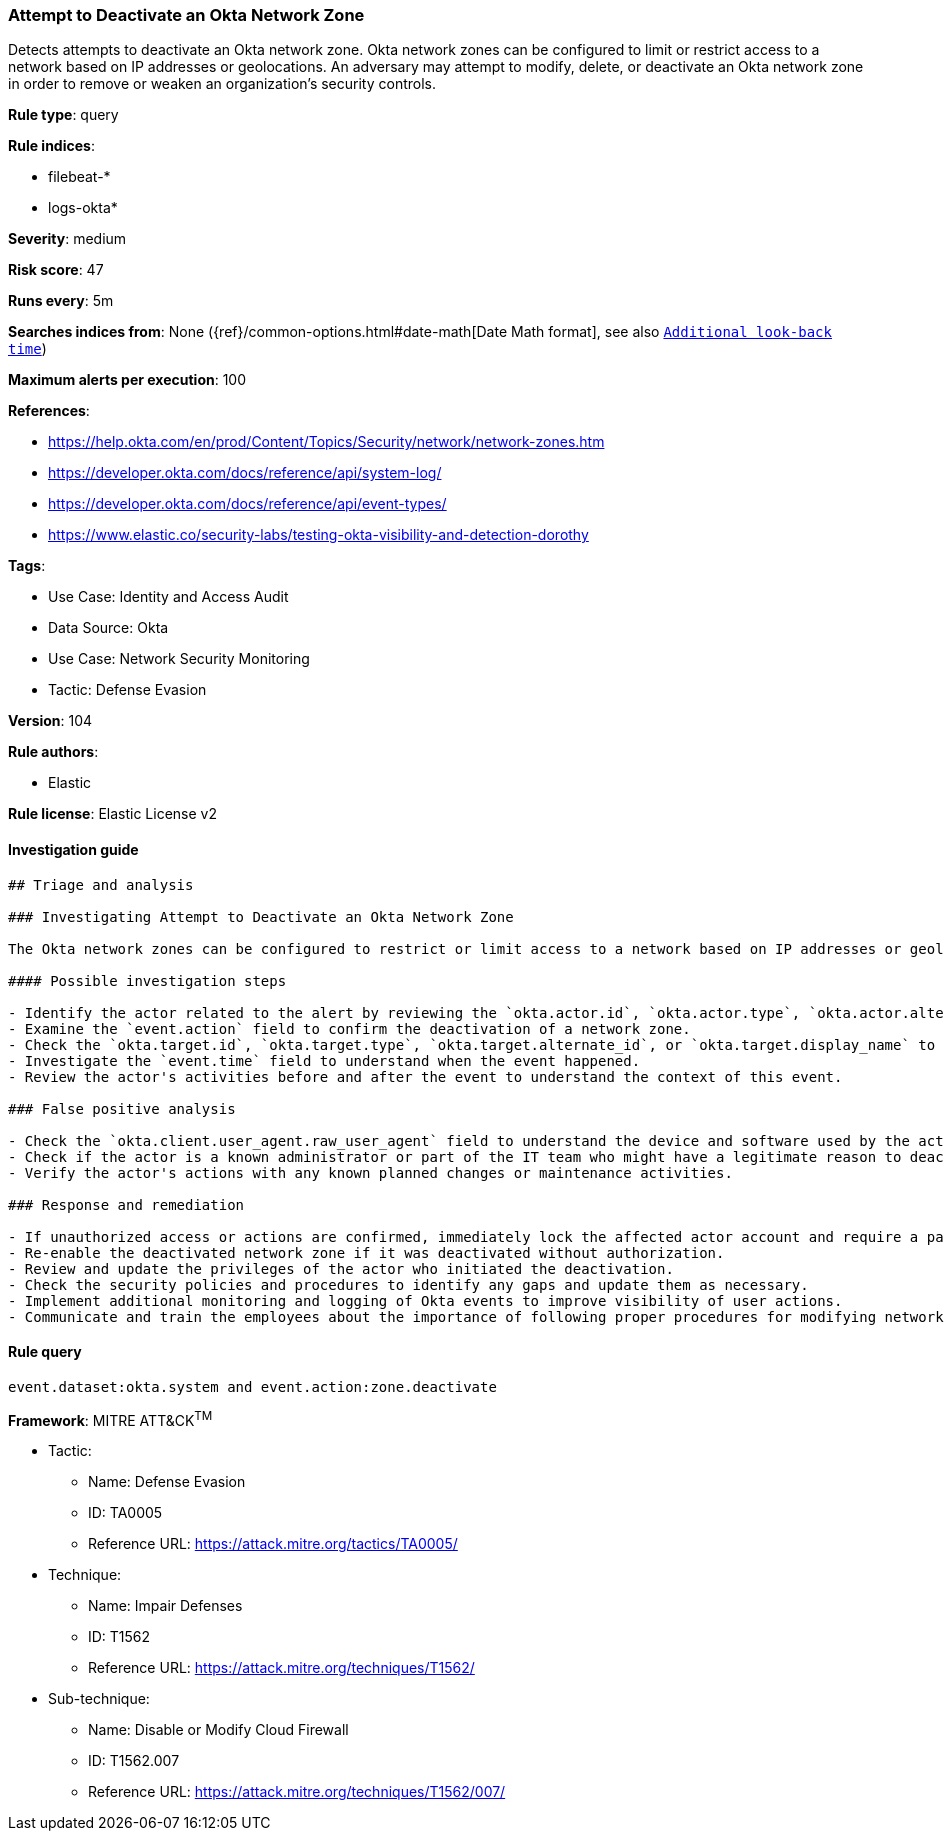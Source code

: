 [[prebuilt-rule-8-9-3-attempt-to-deactivate-an-okta-network-zone]]
=== Attempt to Deactivate an Okta Network Zone

Detects attempts to deactivate an Okta network zone. Okta network zones can be configured to limit or restrict access to a network based on IP addresses or geolocations. An adversary may attempt to modify, delete, or deactivate an Okta network zone in order to remove or weaken an organization's security controls.

*Rule type*: query

*Rule indices*: 

* filebeat-*
* logs-okta*

*Severity*: medium

*Risk score*: 47

*Runs every*: 5m

*Searches indices from*: None ({ref}/common-options.html#date-math[Date Math format], see also <<rule-schedule, `Additional look-back time`>>)

*Maximum alerts per execution*: 100

*References*: 

* https://help.okta.com/en/prod/Content/Topics/Security/network/network-zones.htm
* https://developer.okta.com/docs/reference/api/system-log/
* https://developer.okta.com/docs/reference/api/event-types/
* https://www.elastic.co/security-labs/testing-okta-visibility-and-detection-dorothy

*Tags*: 

* Use Case: Identity and Access Audit
* Data Source: Okta
* Use Case: Network Security Monitoring
* Tactic: Defense Evasion

*Version*: 104

*Rule authors*: 

* Elastic

*Rule license*: Elastic License v2


==== Investigation guide


[source, markdown]
----------------------------------
## Triage and analysis

### Investigating Attempt to Deactivate an Okta Network Zone

The Okta network zones can be configured to restrict or limit access to a network based on IP addresses or geolocations. Deactivating a network zone in Okta may remove or weaken the security controls of an organization, which might be an indicator of an adversary's attempt to evade defenses.

#### Possible investigation steps

- Identify the actor related to the alert by reviewing the `okta.actor.id`, `okta.actor.type`, `okta.actor.alternate_id`, or `okta.actor.display_name` fields.
- Examine the `event.action` field to confirm the deactivation of a network zone.
- Check the `okta.target.id`, `okta.target.type`, `okta.target.alternate_id`, or `okta.target.display_name` to identify the network zone that was deactivated.
- Investigate the `event.time` field to understand when the event happened.
- Review the actor's activities before and after the event to understand the context of this event.

### False positive analysis

- Check the `okta.client.user_agent.raw_user_agent` field to understand the device and software used by the actor. If these match the actor's normal behavior, it might be a false positive.
- Check if the actor is a known administrator or part of the IT team who might have a legitimate reason to deactivate a network zone.
- Verify the actor's actions with any known planned changes or maintenance activities.

### Response and remediation

- If unauthorized access or actions are confirmed, immediately lock the affected actor account and require a password change.
- Re-enable the deactivated network zone if it was deactivated without authorization.
- Review and update the privileges of the actor who initiated the deactivation.
- Check the security policies and procedures to identify any gaps and update them as necessary.
- Implement additional monitoring and logging of Okta events to improve visibility of user actions.
- Communicate and train the employees about the importance of following proper procedures for modifying network zone settings.
----------------------------------

==== Rule query


[source, js]
----------------------------------
event.dataset:okta.system and event.action:zone.deactivate

----------------------------------

*Framework*: MITRE ATT&CK^TM^

* Tactic:
** Name: Defense Evasion
** ID: TA0005
** Reference URL: https://attack.mitre.org/tactics/TA0005/
* Technique:
** Name: Impair Defenses
** ID: T1562
** Reference URL: https://attack.mitre.org/techniques/T1562/
* Sub-technique:
** Name: Disable or Modify Cloud Firewall
** ID: T1562.007
** Reference URL: https://attack.mitre.org/techniques/T1562/007/
